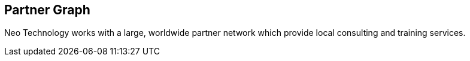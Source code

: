 == Partner Graph
:type: page
:path: /learn/partners
:actionText: Read more
:featured: [object Object]
:related: 


[INTRO]
Neo Technology works with a large, worldwide partner network which provide local consulting and training services.